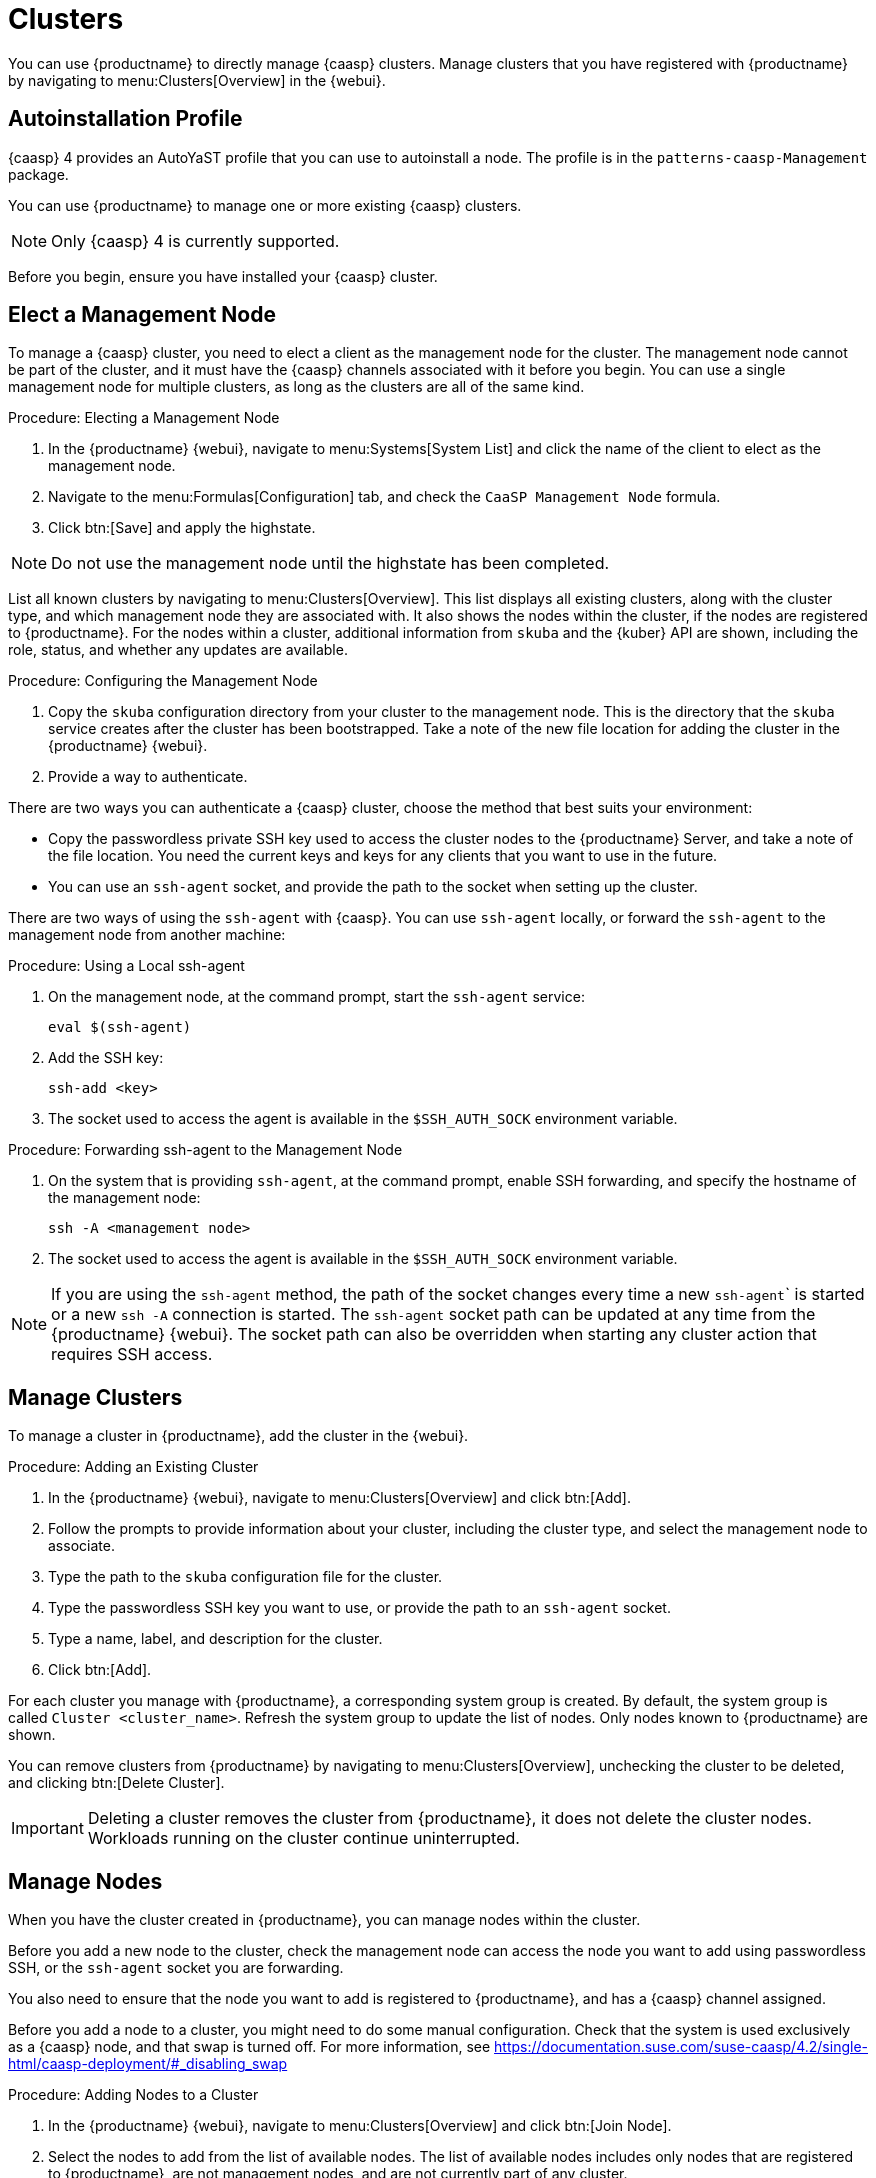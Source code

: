 [[virt-caasp]]
= Clusters

You can use {productname} to directly manage {caasp} clusters.
Manage clusters that you have registered with {productname} by navigating to menu:Clusters[Overview] in the {webui}.



== Autoinstallation Profile

{caasp}{nbsp}4 provides an AutoYaST profile that you can use to autoinstall a node.
The profile is in the ``patterns-caasp-Management`` package.
//For more information about the profile, see https://documentation.suse.com/suse-caasp/4.2/single-html/caasp-deployment/#_autoyast_preparation.

//For an example script based based on the {caasp}{nbsp}4 template, customized to make use of {productname}, see xref:client-configuration:caasp-autoinstallation-example.adoc[].



You can use {productname} to manage one or more existing {caasp} clusters.

[NOTE]
====
Only {caasp}{nbsp}4 is currently supported.
====


Before you begin, ensure you have installed your {caasp} cluster.



== Elect a Management Node

To manage a {caasp} cluster, you need to elect a client as the management node for the cluster.
The management node cannot be part of the cluster, and it must have the {caasp} channels associated with it before you begin.
You can use a single management node for multiple clusters, as long as the clusters are all of the same kind.



.Procedure: Electing a Management Node
. In the {productname} {webui}, navigate to menu:Systems[System List] and click the name of the client to elect as the management node.
. Navigate to the menu:Formulas[Configuration] tab, and check the ``CaaSP Management Node`` formula.
. Click btn:[Save] and apply the highstate.


[NOTE]
====
Do not use the management node until the highstate has been completed.
====


List all known clusters by navigating to menu:Clusters[Overview].
This list displays all existing clusters, along with the cluster type, and which management node they are associated with.
It also shows the nodes within the cluster, if the nodes are registered to {productname}.
For the nodes within a cluster, additional information from ``skuba`` and the {kuber} API are shown, including the role, status, and whether any updates are available.

//For more information about the data available for nodes, see //https://documentation.suse.com/suse-caasp/4/html/caasp-admin/#_cluster_updates.html.



.Procedure: Configuring the Management Node
. Copy the ``skuba`` configuration directory from your cluster to the management node.
// Default file location? --LKB 2020-06-04
    This is the directory that the ``skuba`` service creates after the cluster has been bootstrapped.
    Take a note of the new file location for adding the cluster in the {productname} {webui}.
. Provide a way to authenticate.

There are two ways you can authenticate a {caasp} cluster, choose the method that best suits your environment:

* Copy the passwordless private SSH key used to access the cluster nodes to the {productname} Server, and take a note of the file location.
    You need the current keys and keys for any clients that you want to use in the future.
* You can use an ``ssh-agent`` socket, and provide the path to the socket when setting up the cluster.

There are two ways of using the ``ssh-agent`` with {caasp}.
You can use ``ssh-agent`` locally, or forward the `ssh-agent` to the management node from another machine:



.Procedure: Using a Local ssh-agent
. On the management node, at the command prompt, start the ``ssh-agent`` service:
+
----
eval $(ssh-agent)
----
. Add the SSH key:
+
----
ssh-add <key>
----
. The socket used to access the agent is available in the ``$SSH_AUTH_SOCK`` environment variable.



.Procedure: Forwarding ssh-agent to the Management Node
. On the system that is providing ``ssh-agent``, at the command prompt, enable SSH forwarding, and specify the hostname of the management node:
+
----
ssh -A <management node>
----
. The socket used to access the agent is available in the ``$SSH_AUTH_SOCK`` environment variable.


[NOTE]
====
If you are using the ``ssh-agent`` method, the path of the socket changes every time a new ``ssh-agent``` is started or a new ``ssh -A`` connection is started.
The ``ssh-agent`` socket path can be updated at any time from the {productname} {webui}.
The socket path can also be overridden when starting any cluster action that requires SSH access.
====



== Manage Clusters

To manage a cluster in {productname}, add the cluster in the {webui}.



.Procedure: Adding an Existing Cluster
. In the {productname} {webui}, navigate to menu:Clusters[Overview] and click btn:[Add].
. Follow the prompts to provide information about your cluster, including the cluster type, and select the management node to associate.
. Type the path to the ``skuba`` configuration file for the cluster.
. Type the passwordless SSH key you want to use, or provide the path to an ``ssh-agent`` socket.
. Type a name, label, and description for the cluster.
. Click btn:[Add].


For each cluster you manage with {productname}, a corresponding system group is created.
By default, the system group is called ``Cluster <cluster_name>``.
Refresh the system group to update the list of nodes.
Only nodes known to {productname} are shown.


You can remove clusters from {productname} by navigating to menu:Clusters[Overview], unchecking the cluster to be deleted, and clicking btn:[Delete Cluster].


[IMPORTANT]
====
Deleting a cluster removes the cluster from {productname}, it does not delete the cluster nodes.
Workloads running on the cluster continue uninterrupted.
====



== Manage Nodes

When you have the cluster created in {productname}, you can manage nodes within the cluster.

Before you add a new node to the cluster, check the management node can access the node you want to add using passwordless SSH, or the ``ssh-agent`` socket you are forwarding.

You also need to ensure that the node you want to add is registered to {productname}, and has a {caasp} channel assigned.

Before you add a node to a cluster, you might need to do some manual configuration.
Check that the system is used exclusively as a {caasp} node, and that swap is turned off.
For more information, see https://documentation.suse.com/suse-caasp/4.2/single-html/caasp-deployment/#_disabling_swap



.Procedure: Adding Nodes to a Cluster
. In the {productname} {webui}, navigate to menu:Clusters[Overview] and click btn:[Join Node].
. Select the nodes to add from the list of available nodes.
    The list of available nodes includes only nodes that are registered to {productname}, are not management nodes, and are not currently part of any cluster.
. Follow the prompts to enter the {caasp} parameters for the nodes to be added.
. OPTIONAL: Specify a custom ``ssh-agent`` socket that is valid only for the nodes that are being added.
. Click btn:[Save] to schedule an action to add the nodes to the {caasp} cluster.



.Procedure: Removing Nodes from a Cluster
. In the {productname} {webui}, navigate to menu:Clusters[Overview], uncheck the nodes to remove, and click btn:[Remove Node].
. Follow the prompts to define the parameters for the nodes to be removed.
. OPTIONAL: Specify a custom ``ssh-agent`` socket that is valid only for the nodes that are being removed.
. Click btn:[Save] to schedule an action to remove the nodes.

For more information about node removal, see https://documentation.suse.com/suse-caasp/4/single-html/caasp-admin/#_permanent_removal.



== Upgrade Clusters

If the cluster has available updates, you can use {productname} to schedule and manage the upgrade.

{productname} upgrades all control planes first, and then upgrades the workers.
For more information, see https://documentation.suse.com/suse-caasp/4.2/single-html/caasp-admin/#_cluster_updates.


.Procedure: Upgrading the Cluster
. In the {productname} {webui}, navigate to menu:Clusters[Overview], and click the cluster to upgrade.
. OPTIONAL: The are no {caasp} parameters available for you to customize for upgrade.
    However, you can specify a custom ``ssh-agent`` socket that is valid only for the nodes that are being upgraded.
. Click btn:[Save] to schedule an action to upgrade the cluster.


[NOTE]
====
{productname} only interacts with ``skuba`` to upgrade the cluster.
Any other required action, such as configuration changes, are not issued by {productname}.
====


For more information about upgrading, see https://www.suse.com/releasenotes/x86_64/SUSE-CAASP/4.
